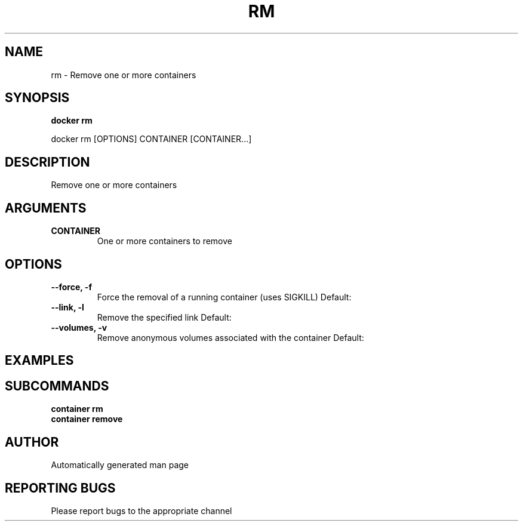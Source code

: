 .TH RM 1 "April 2025" "CmdDocGen" "User Commands"
.SH NAME
rm \- Remove one or more containers
.SH SYNOPSIS
.B docker rm
.PP
docker rm [OPTIONS] CONTAINER [CONTAINER...]
.SH DESCRIPTION
Remove one or more containers
.SH ARGUMENTS
.TP
.B CONTAINER
One or more containers to remove
.SH OPTIONS
.TP
.B --force, -f
Force the removal of a running container (uses SIGKILL)
Default: 
.TP
.B --link, -l
Remove the specified link
Default: 
.TP
.B --volumes, -v
Remove anonymous volumes associated with the container
Default: 
.SH EXAMPLES
.SH SUBCOMMANDS
.TP
.B container rm

.TP
.B container remove

.SH AUTHOR
Automatically generated man page
.SH REPORTING BUGS
Please report bugs to the appropriate channel
